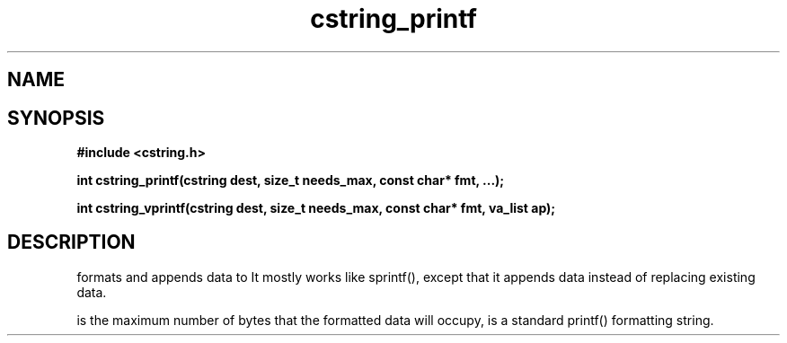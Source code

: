 .TH cstring_printf 3 2016-01-30 "" "The Meta C Library"
.SH NAME
.Nm cstring_printf()
.Nm cstring_vprintf()
.Nd formatted data conversion
.SH SYNOPSIS
.B #include <cstring.h>
.sp
.BI "int cstring_printf(cstring dest, size_t needs_max, const char* fmt, ...);

.BI "int cstring_vprintf(cstring dest, size_t needs_max, const char* fmt, va_list ap);

.SH DESCRIPTION
.Nm cstring_printf()
formats and appends data to
.Fa dest. 
It mostly works like sprintf(), except that it appends data instead
of replacing existing data.
.PP
.Fa needs_max
is the maximum number of bytes that the formatted data will occupy,
.Fa fmt
is a standard printf() formatting string.
